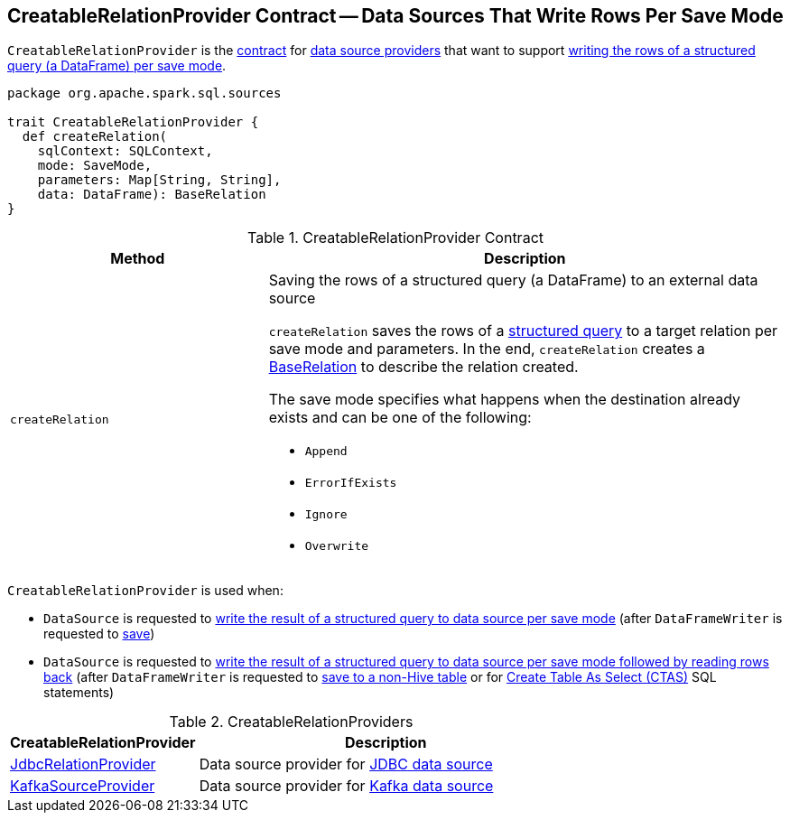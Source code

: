 == [[CreatableRelationProvider]] CreatableRelationProvider Contract -- Data Sources That Write Rows Per Save Mode

`CreatableRelationProvider` is the <<contract, contract>> for <<implementations, data source providers>> that want to support <<createRelation, writing the rows of a structured query (a DataFrame) per save mode>>.

[[contract]]
[source, scala]
----
package org.apache.spark.sql.sources

trait CreatableRelationProvider {
  def createRelation(
    sqlContext: SQLContext,
    mode: SaveMode,
    parameters: Map[String, String],
    data: DataFrame): BaseRelation
}
----

.CreatableRelationProvider Contract
[cols="1,2",options="header",width="100%"]
|===
| Method
| Description

| `createRelation`
a| [[createRelation]] Saving the rows of a structured query (a DataFrame) to an external data source

`createRelation` saves the rows of a link:spark-sql-DataFrame.adoc[structured query] to a target relation per save mode and parameters. In the end, `createRelation` creates a link:spark-sql-BaseRelation.adoc[BaseRelation] to describe the relation created.

The save mode specifies what happens when the destination already exists and can be one of the following:

* [[Append]] `Append`
* [[ErrorIfExists]] `ErrorIfExists`
* [[Ignore]] `Ignore`
* [[Overwrite]] `Overwrite`
|===

`CreatableRelationProvider` is used when:

* `DataSource` is requested to link:spark-sql-DataSource.adoc#write[write the result of a structured query to data source per save mode] (after `DataFrameWriter` is requested to link:spark-sql-DataFrameWriter.adoc#save[save])

* `DataSource` is requested to link:spark-sql-DataSource.adoc#writeAndRead[write the result of a structured query to data source per save mode followed by reading rows back] (after `DataFrameWriter` is requested to link:spark-sql-DataFrameWriter.adoc#saveAsTable[save to a non-Hive table] or for link:spark-sql-SparkSqlAstBuilder.adoc#visitCreateTable[Create Table As Select (CTAS)] SQL statements)

[[implementations]]
.CreatableRelationProviders
[width="100%",cols="1,2",options="header"]
|===
| CreatableRelationProvider
| Description

| <<spark-sql-JdbcRelationProvider.adoc#, JdbcRelationProvider>>
| [[JdbcRelationProvider]] Data source provider for <<spark-sql-jdbc.adoc#, JDBC data source>>

| <<spark-sql-KafkaSourceProvider.adoc#, KafkaSourceProvider>>
| [[KafkaSourceProvider]] Data source provider for <<spark-sql-kafka.adoc#, Kafka data source>>
|===
